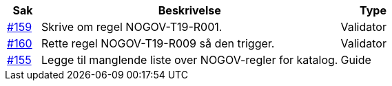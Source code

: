 [cols="1,9,2", options="header"]
|===
| Sak | Beskrivelse | Type

| link:https://github.com/difi/vefa-validator-conf/issues/159[#159]
| Skrive om regel NOGOV-T19-R001.
| Validator

| link:https://github.com/difi/vefa-validator-conf/issues/160[#160]
| Rette regel NOGOV-T19-R009 så den trigger.
| Validator

| link:https://github.com/difi/vefa-validator-conf/issues/155[#155]
| Legge til manglende liste over NOGOV-regler for katalog.
| Guide

|===
